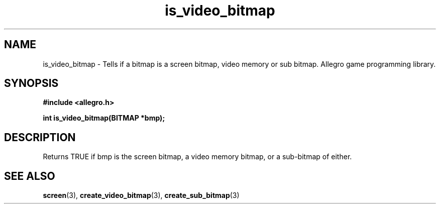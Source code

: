 .\" Generated by the Allegro makedoc utility
.TH is_video_bitmap 3 "version 4.4.3" "Allegro" "Allegro manual"
.SH NAME
is_video_bitmap \- Tells if a bitmap is a screen bitmap, video memory or sub bitmap. Allegro game programming library.\&
.SH SYNOPSIS
.B #include <allegro.h>

.sp
.B int is_video_bitmap(BITMAP *bmp);
.SH DESCRIPTION
Returns TRUE if bmp is the screen bitmap, a video memory bitmap, or a 
sub-bitmap of either.

.SH SEE ALSO
.BR screen (3),
.BR create_video_bitmap (3),
.BR create_sub_bitmap (3)
